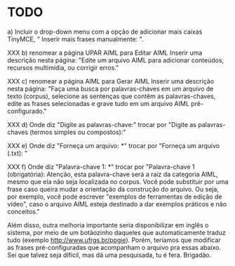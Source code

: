 * TODO

a) Incluir o drop-down menu com a opção de adicionar mais caixas TinyMCE, " Inserir mais frases manualmente: ".

XXX b) renomear a página UPAR AIML para Editar AIML
Inserir uma descrição nesta página: "Edite um arquivo AIML para adicionar conteúdos, recursos multimídia, ou corrigir erros."

XXX c) renomear a página AIML para Gerar AIML
Inserir uma descrição nesta página: "Faça uma busca por palavras-chaves em um arquivo de texto (corpus), selecione as sentenças que contêm as palavras-chaves, edite as frases selecionadas e grave tudo em um arquivo AIML pré-configurado."

XXX d) Onde diz "Digite as palavras-chave:" trocar por "Digite as palavras-chaves (termos simples ou compostos):"

XXX e) Onde diz "Forneça um arquivo: *" trocar por "Forneça um arquivo (.txt): "

XXX f)  Onde diz "Palavra-chave 1: *" trocar por "Palavra-chave 1 (obrigatória):
                                                                                 Atenção, esta palavra-chave será a raiz da categoria AIML, mesmo que ela não seja localizada no corpus. Você pode substituir por uma frase caso queira mudar a orientação da construção do arquivo. Ou seja, por exemplo, você pode escrever "exemplos de ferramentas de edição de vídeo", caso o arquivo AIML esteja destinado a dar exemplos práticos e não conceitos."

Além disso, outra melhoria importante seria disponibilizar em inglês o sistema, por meio de um botãozinho daqueles que automaticamente traduz tudo (exemplo http://www.ufrgs.br/ppgie). Porém, teríamos que modificar as frases pré-configuradas que acompanham o arquivo pra essas abaixo. Sei que talvez seja difícil, mas dá uma pesquisada, tu é fera. Brigadão.
